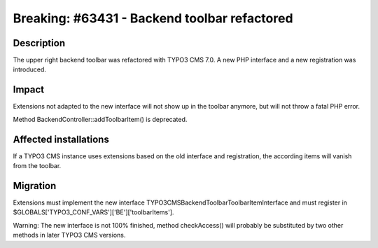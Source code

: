 =============================================
Breaking: #63431 - Backend toolbar refactored
=============================================

Description
===========

The upper right backend toolbar was refactored with TYPO3 CMS 7.0. A new PHP interface
and a new registration was introduced.

Impact
======

Extensions not adapted to the new interface will not show up in the toolbar anymore, but
will not throw a fatal PHP error.

Method BackendController::addToolbarItem() is deprecated.

Affected installations
======================

If a TYPO3 CMS instance uses extensions based on the old interface and registration, the
according items will vanish from the toolbar.

Migration
=========

Extensions must implement the new interface \TYPO3\CMS\Backend\Toolbar\ToolbarItemInterface
and must register in $GLOBALS['TYPO3_CONF_VARS']['BE']['toolbarItems'].

Warning: The new interface is not 100% finished, method checkAccess() will probably be
substituted by two other methods in later TYPO3 CMS versions.

